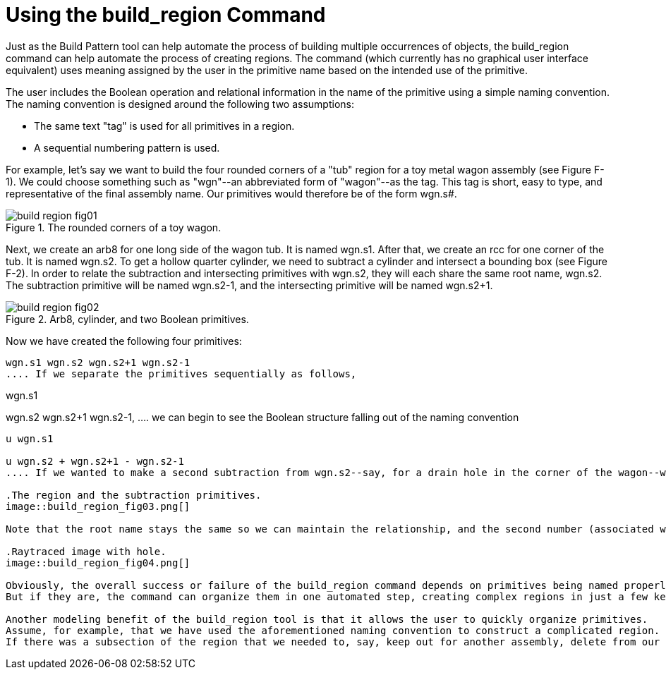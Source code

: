 = Using the build_region Command

Just as the Build Pattern tool can help automate the process of building multiple occurrences of objects, the build_region command can help automate the process of creating regions.
The command (which currently has no graphical user interface equivalent) uses meaning assigned by the user in the primitive name based on the intended use of the primitive. 

The user includes the Boolean operation and relational information in the name of the primitive using a simple naming convention.
The naming convention is designed around the following two assumptions: 

* The same text "tag" is used for all primitives in a region. 
* A sequential numbering pattern is used. 

For example, let's say we want to build the four rounded corners of a "tub" region for a toy metal wagon assembly (see Figure F-1). We could choose something such as "wgn"--an abbreviated form of "wagon"--as the tag.
This tag is short, easy to type, and representative of the final assembly name.
Our primitives would therefore be of the form wgn.s#. 

.The rounded corners of a toy wagon.
image::build_region_fig01.png[]

Next, we create an arb8 for one long side of the wagon tub.
It is named wgn.s1.
After that, we create an rcc for one corner of the tub.
It is named wgn.s2.
To get a hollow quarter cylinder, we need to subtract a cylinder and intersect a bounding box (see Figure F-2). In order to relate the subtraction and intersecting primitives with wgn.s2, they will each share the same root name, wgn.s2.
The subtraction primitive will be named wgn.s2-1, and the intersecting primitive will be named wgn.s2+1. 

.Arb8, cylinder, and two Boolean primitives.
image::build_region_fig02.png[]

Now we have created the following four primitives: 

....

wgn.s1 wgn.s2 wgn.s2+1 wgn.s2-1
.... If we separate the primitives sequentially as follows, 

....

wgn.s1

wgn.s2 wgn.s2+1 wgn.s2-1,
.... we can begin to see the Boolean structure falling out of the naming convention 

....

u wgn.s1

u wgn.s2 + wgn.s2+1 - wgn.s2-1
.... If we wanted to make a second subtraction from wgn.s2--say, for a drain hole in the corner of the wagon--we would name that primitive wgn.s2-2 (see Figure F-3). We can break this name down as follows:  *****NEED IMAGE HERE***** 

.The region and the subtraction primitives.
image::build_region_fig03.png[]

Note that the root name stays the same so we can maintain the relationship, and the second number (associated with the Boolean operation) is incremented sequentially. 

.Raytraced image with hole.
image::build_region_fig04.png[]

Obviously, the overall success or failure of the build_region command depends on primitives being named properly.
But if they are, the command can organize them in one automated step, creating complex regions in just a few keystrokes. 

Another modeling benefit of the build_region tool is that it allows the user to quickly organize primitives.
Assume, for example, that we have used the aforementioned naming convention to construct a complicated region.
If there was a subsection of the region that we needed to, say, keep out for another assembly, delete from our database, move slightly, or copy, it would be a simple matter to create a new region with just those primitives that we needed. 